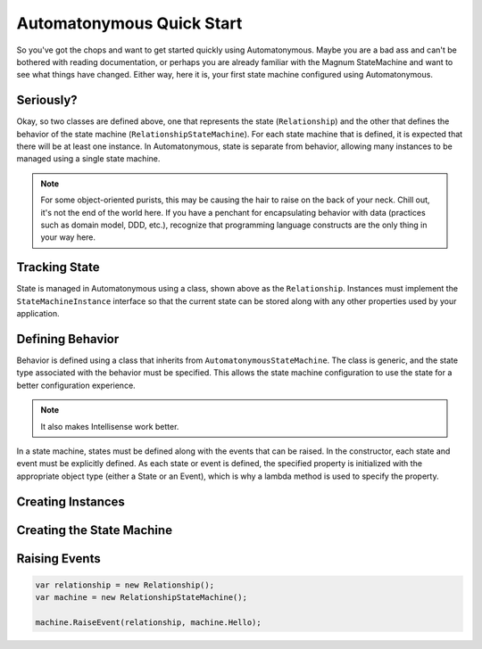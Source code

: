Automatonymous Quick Start
==========================

So you've got the chops and want to get started quickly using Automatonymous. Maybe
you are a bad ass and can't be bothered with reading documentation, or perhaps you
are already familiar with the Magnum StateMachine and want to see what things have
changed. Either way, here it is, your first state machine configured using Automatonymous.

.. sourcecode:: csharp
    :linenos:


	class Relationship :
    	StateMachineInstance
    {
        public State CurrentState { get; set; }
    }

    class RelationshipStateMachine :
        AutomatonymousStateMachine<Relationship>
    {
        public RelationshipStateMachine()
        {
        	Event(() => Hello);
        	Event(() => PissOff);

			State(() => Friend);
			State(() => Enemy);

			Initially(
				When(Hello)
					.TransitionTo(Friend),
				When(PissOff)
					.TransitionTo(Enemy)
			);
        }

		public State Friend { get; private set; }
		public State Enemy { get; private set; }

        public Event Hello { get; private set; }
		public Event PissOff { get; private set; }
    }


Seriously?
""""""""""

Okay, so two classes are defined above, one that represents the state (``Relationship``)
and the other that defines the behavior of the state machine (``RelationshipStateMachine``).
For each state machine that is defined, it is expected that there will be at least one instance.
In Automatonymous, state is separate from behavior, allowing many instances to be managed using
a single state machine.

.. note:: 

	For some object-oriented purists, this may be causing the hair to raise on the back of your neck.
	Chill out, it's not the end of the world here. If you have a penchant for encapsulating 
	behavior with data (practices such as domain model, DDD, etc.), recognize that programming language
	constructs are the only thing in your way here.


Tracking State
""""""""""""""

State is managed in Automatonymous using a class, shown above as the ``Relationship``. Instances
must implement the ``StateMachineInstance`` interface so that the current state can be stored along
with any other properties used by your application.


Defining Behavior
"""""""""""""""""

Behavior is defined using a class that inherits from ``AutomatonymousStateMachine``. The class is generic,
and the state type associated with the behavior must be specified. This allows the state machine configuration
to use the state for a better configuration experience.

.. note::

	It also makes Intellisense work better.
	

In a state machine, states must be defined along with the events that can be raised. In the constructor, 
each state and event must be explicitly defined. As each state or event is defined, the specified property
is initialized with the appropriate object type (either a State or an Event), which is why a lambda method
is used to specify the property.

.. note:

	Configuration of a state machine is done using an internal DSL, using an approach known as Object Scoping,
	and is explained in Martin Fowler's Domain Specific Languages book.
	

Creating Instances
""""""""""""""""""


Creating the State Machine
""""""""""""""""""""""""""


Raising Events
""""""""""""""

.. sourcecode:: csharp

	var relationship = new Relationship();
	var machine = new RelationshipStateMachine();
	
	machine.RaiseEvent(relationship, machine.Hello);


